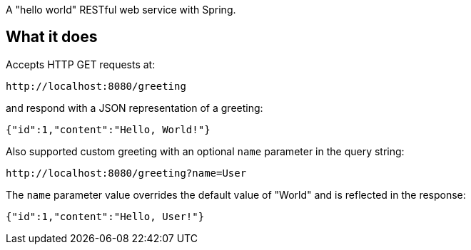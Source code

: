 A "hello world" RESTful web service with Spring.

== What it does

Accepts HTTP GET requests at:

....
http://localhost:8080/greeting
....

and respond with a JSON representation of a greeting:

[source,json]
----
{"id":1,"content":"Hello, World!"}
----

Also supported custom greeting with an optional `name` parameter in the query string:

----
http://localhost:8080/greeting?name=User
----

The `name` parameter value overrides the default value of "World" and is reflected in the response:

[source,json]
----
{"id":1,"content":"Hello, User!"}
----
